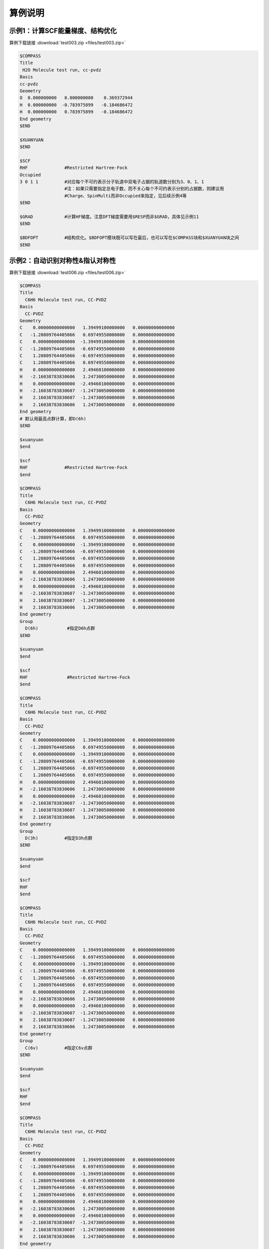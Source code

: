 算例说明
************************************

示例1：计算SCF能量梯度、结构优化
------------------------------------------------
算例下载链接 :download:`test003.zip <files/test003.zip>`

.. code-block:: bdf

     $COMPASS 
     Title
      H2O Molecule test run, cc-pvdz
     Basis
     cc-pvdz
     Geometry
     O  0.000000000   0.000000000    0.369372944
     H  0.000000000  -0.783975899   -0.184686472 
     H  0.000000000   0.783975899   -0.184686472 
     End geometry
     $END

     $XUANYUAN
     $END

     $SCF
     RHF              #Restricted Hartree-Fock
     Occupied         
     3 0 1 1          #对应每个不可约表示分子轨道中双电子占据的轨道数分别为3、0、1、1
                      #注：如果只需要指定总电子数，而不关心每个不可约表示分别的占据数，则建议用
                      #Charge、SpinMulti而非Occupied来指定，见后续示例4等
     $END

     $GRAD            #计算HF梯度。注意DFT梯度需要用$RESP而非$GRAD，具体见示例11
     $END

     $BDFOPT          #结构优化。$BDFOPT模块既可以写在最后，也可以写在$COMPASS块和$XUANYUAN块之间
     $END

示例2：自动识别对称性&指认对称性
------------------------------------------------
算例下载链接 :download:`test006.zip <files/test006.zip>`

.. code-block:: bdf

     $COMPASS    
     Title
       C6H6 Molecule test run, CC-PVDZ
     Basis
       CC-PVDZ
     Geometry
     C    0.00000000000000   1.39499100000000   0.00000000000000
     C   -1.20809764405066   0.69749550000000   0.00000000000000
     C    0.00000000000000  -1.39499100000000   0.00000000000000
     C   -1.20809764405066  -0.69749550000000   0.00000000000000
     C    1.20809764405066  -0.69749550000000   0.00000000000000
     C    1.20809764405066   0.69749550000000   0.00000000000000
     H    0.00000000000000   2.49460100000000   0.00000000000000
     H   -2.16038783830606   1.24730050000000   0.00000000000000
     H    0.00000000000000  -2.49460100000000   0.00000000000000
     H   -2.16038783830607  -1.24730050000000   0.00000000000000
     H    2.16038783830607  -1.24730050000000   0.00000000000000
     H    2.16038783830606   1.24730050000000   0.00000000000000
     End geometry
     # 默认用最高点群计算，即D(6h)
     $END

     $xuanyuan
     $end

     $scf
     RHF              #Restricted Hartree-Fock
     $end

     $COMPASS    
     Title
       C6H6 Molecule test run, CC-PVDZ
     Basis
       CC-PVDZ
     Geometry
     C    0.00000000000000   1.39499100000000   0.00000000000000
     C   -1.20809764405066   0.69749550000000   0.00000000000000
     C    0.00000000000000  -1.39499100000000   0.00000000000000
     C   -1.20809764405066  -0.69749550000000   0.00000000000000
     C    1.20809764405066  -0.69749550000000   0.00000000000000
     C    1.20809764405066   0.69749550000000   0.00000000000000
     H    0.00000000000000   2.49460100000000   0.00000000000000
     H   -2.16038783830606   1.24730050000000   0.00000000000000
     H    0.00000000000000  -2.49460100000000   0.00000000000000
     H   -2.16038783830607  -1.24730050000000   0.00000000000000
     H    2.16038783830607  -1.24730050000000   0.00000000000000
     H    2.16038783830606   1.24730050000000   0.00000000000000
     End geometry
     Group
       D(6h)           #指定D6h点群
     $END

     $xuanyuan
     $end

     $scf
     RHF               #Restricted Hartree-Fock
     $end

     $COMPASS    
     Title
       C6H6 Molecule test run, CC-PVDZ
     Basis
       CC-PVDZ
     Geometry
     C    0.00000000000000   1.39499100000000   0.00000000000000
     C   -1.20809764405066   0.69749550000000   0.00000000000000
     C    0.00000000000000  -1.39499100000000   0.00000000000000
     C   -1.20809764405066  -0.69749550000000   0.00000000000000
     C    1.20809764405066  -0.69749550000000   0.00000000000000
     C    1.20809764405066   0.69749550000000   0.00000000000000
     H    0.00000000000000   2.49460100000000   0.00000000000000
     H   -2.16038783830606   1.24730050000000   0.00000000000000
     H    0.00000000000000  -2.49460100000000   0.00000000000000
     H   -2.16038783830607  -1.24730050000000   0.00000000000000
     H    2.16038783830607  -1.24730050000000   0.00000000000000
     H    2.16038783830606   1.24730050000000   0.00000000000000
     End geometry
     Group
       D(3h)          #指定D3h点群
     $END

     $xuanyuan
     $end

     $scf
     RHF
     $end 

     $COMPASS    
     Title
       C6H6 Molecule test run, CC-PVDZ
     Basis
       CC-PVDZ
     Geometry
     C    0.00000000000000   1.39499100000000   0.00000000000000
     C   -1.20809764405066   0.69749550000000   0.00000000000000
     C    0.00000000000000  -1.39499100000000   0.00000000000000
     C   -1.20809764405066  -0.69749550000000   0.00000000000000
     C    1.20809764405066  -0.69749550000000   0.00000000000000
     C    1.20809764405066   0.69749550000000   0.00000000000000
     H    0.00000000000000   2.49460100000000   0.00000000000000
     H   -2.16038783830606   1.24730050000000   0.00000000000000
     H    0.00000000000000  -2.49460100000000   0.00000000000000
     H   -2.16038783830607  -1.24730050000000   0.00000000000000
     H    2.16038783830607  -1.24730050000000   0.00000000000000
     H    2.16038783830606   1.24730050000000   0.00000000000000
     End geometry
     Group
       C(6v)          #指定C6v点群
     $END

     $xuanyuan
     $end

     $scf
     RHF
     $end  

     $COMPASS    
     Title
       C6H6 Molecule test run, CC-PVDZ
     Basis
       CC-PVDZ
     Geometry
     C    0.00000000000000   1.39499100000000   0.00000000000000
     C   -1.20809764405066   0.69749550000000   0.00000000000000
     C    0.00000000000000  -1.39499100000000   0.00000000000000
     C   -1.20809764405066  -0.69749550000000   0.00000000000000
     C    1.20809764405066  -0.69749550000000   0.00000000000000
     C    1.20809764405066   0.69749550000000   0.00000000000000
     H    0.00000000000000   2.49460100000000   0.00000000000000
     H   -2.16038783830606   1.24730050000000   0.00000000000000
     H    0.00000000000000  -2.49460100000000   0.00000000000000
     H   -2.16038783830607  -1.24730050000000   0.00000000000000
     H    2.16038783830607  -1.24730050000000   0.00000000000000
     H    2.16038783830606   1.24730050000000   0.00000000000000
     End geometry
     Group
       D(3d)          #指定D3d点群
     $END

     $xuanyuan
     $end

     $scf
     RHF
     $end 
    
     $COMPASS    
     Title
       C6H6 Molecule test run, CC-PVDZ
     Basis
       CC-PVDZ
     Geometry
     C    0.00000000000000   1.39499100000000   0.00000000000000
     C   -1.20809764405066   0.69749550000000   0.00000000000000
     C    0.00000000000000  -1.39499100000000   0.00000000000000
     C   -1.20809764405066  -0.69749550000000   0.00000000000000
     C    1.20809764405066  -0.69749550000000   0.00000000000000
     C    1.20809764405066   0.69749550000000   0.00000000000000
     H    0.00000000000000   2.49460100000000   0.00000000000000
     H   -2.16038783830606   1.24730050000000   0.00000000000000
     H    0.00000000000000  -2.49460100000000   0.00000000000000
     H   -2.16038783830607  -1.24730050000000   0.00000000000000
     H    2.16038783830607  -1.24730050000000   0.00000000000000
     H    2.16038783830606   1.24730050000000   0.00000000000000
     End geometry
     Group
       D(2h)          #指定D2h点群
     $END

     $xuanyuan
     $end

     $scf
     RHF
     $end 

     $COMPASS    
     Title
       C6H6 Molecule test run, CC-PVDZ
     Basis
       CC-PVDZ
     Geometry
     C    0.00000000000000   1.39499100000000   0.00000000000000
     C   -1.20809764405066   0.69749550000000   0.00000000000000
     C    0.00000000000000  -1.39499100000000   0.00000000000000
     C   -1.20809764405066  -0.69749550000000   0.00000000000000
     C    1.20809764405066  -0.69749550000000   0.00000000000000
     C    1.20809764405066   0.69749550000000   0.00000000000000
     H    0.00000000000000   2.49460100000000   0.00000000000000
     H   -2.16038783830606   1.24730050000000   0.00000000000000
     H    0.00000000000000  -2.49460100000000   0.00000000000000
     H   -2.16038783830607  -1.24730050000000   0.00000000000000
     H    2.16038783830607  -1.24730050000000   0.00000000000000
     H    2.16038783830606   1.24730050000000   0.00000000000000
     End geometry
     Group
       C(2v)          #指定C2v点群
     $END

     $xuanyuan
     $end

     $scf
     RHF
     $end  

     $COMPASS    
     Title
       C6H6 Molecule test run, CC-PVDZ
     Basis
       CC-PVDZ
     Geometry
     C    0.00000000000000   1.39499100000000   0.00000000000000
     C   -1.20809764405066   0.69749550000000   0.00000000000000
     C    0.00000000000000  -1.39499100000000   0.00000000000000
     C   -1.20809764405066  -0.69749550000000   0.00000000000000
     C    1.20809764405066  -0.69749550000000   0.00000000000000
     C    1.20809764405066   0.69749550000000   0.00000000000000
     H    0.00000000000000   2.49460100000000   0.00000000000000
     H   -2.16038783830606   1.24730050000000   0.00000000000000
     H    0.00000000000000  -2.49460100000000   0.00000000000000
     H   -2.16038783830607  -1.24730050000000   0.00000000000000
     H    2.16038783830607  -1.24730050000000   0.00000000000000
     H    2.16038783830606   1.24730050000000   0.00000000000000
     End geometry
     Group
       C(1)          #指定C1点群
     $END

     $xuanyuan
     $end

     $scf
     RHF
     $end  

示例3：DFT计算
------------------------------------------------
算例下载链接 :download:`test012.zip <files/test012.zip>`

.. code-block:: bdf

     $COMPASS  
     Title
       H2O Molecule test run, cc-pvdz
     Basis
       cc-pvdz
     Geometry
     O  0.000000000   0.000000000    0.369372944
     H  0.000000000  -0.783975899   -0.184686472 
     H  0.000000000   0.783975899   -0.184686472 
     End geometry
     $END

     $XUANYUAN
     RS
     0.33d0          #指定Range-Seperated泛函的系数
     $END

     $SCF
     RKS             #Restricted Kohn-Sham
     Occupied
     3 0 1 1         #对应每个不可约表示分子轨道中双电子占据的轨道数分别为3、0、1、1
     DFT
       CAM-B3lyp     #指定DFT计算的交换相关泛函
     $END

示例4：检验非阿贝尔群和骨架矩阵法
------------------------------------------------
算例下载链接 :download:`test029.zip <files/test029.zip>`  

.. code-block:: bdf

     # 1st task
     $COMPASS 
     Title
       N2 Molecule test run, CC-PVTZ 
     Basis
       CC-PVTZ 
     Geometry
     N   0.0000    0.000000    1.05445
     N   0.0000    0.000000   -1.05445
     End geometry
     Unit
       Bohr          #指定坐标长度单位
     Group
       D(2h)         #指定D2h点群
     $END

     $xuanyuan
     $end

     $SCF
     ROHF            #Restricted Open-shell Hartree-Fock
     charge          #电荷数1
      1
     spinmulti       #自旋多重度2
      2
     $END


     # 2nd task
     $COMPASS 
     Title
       N2 Molecule test run, CC-PVTZ 
     Basis
       CC-PVTZ 
     # 3-21G
     Geometry
     N   0.0000    0.000000    1.05445
     N   0.0000    0.000000   -1.05445
     End geometry
     Unit
       Bohr
     $END

     $xuanyuan
     $end

     $SCF
     ROHF
     charge
       1
     spinmulti
       2
     $END

示例5：开壳层体系
------------------------------------------------
算例下载链接 :download:`test031.zip <files/test031.zip>`  

.. code-block:: bdf

     $COMPASS 
     Title
       C2H4 Molecule test run, aug-cc-pvdz 
     Basis
       aug-cc-pvdz
     Geometry
     C                 -0.66500000    0.00000000    0.00000000
     C                  0.66500000    0.00000000    0.00000000
     H                 -1.14678878    0.96210996    0.00000000
     H                 -1.14678878   -0.96210996    0.00000000
     H                  1.14678878   -0.96210996    0.00000000
     H                  1.14678878    0.96210996   -0.00000000
     End geometry
     $END

     $XUANYUAN
     $END

     $SCF
     UHF                #Unrestricted Hartree-Fock
     spinmulti
     3                  #自旋多重度3
     Alpha
     3 0 1 1 0 2 1 1    #指定alpha或beta轨道每种不可约表示占据轨道数目
     Beta
     3 0 0 1 0 2 1 0
     $END

示例6：势能面扫描
------------------------------------------------
算例下载链接 :download:`test032.zip <files/test032.zip>`

.. code-block:: bdf

     #!test032.bdf
     HF/cc-pvdz scan

     geometry
     O 
     H 1 R1
     H 1 R1 2 109.3

     R1 0.8 0.05 4
     end geometry

示例7：基于双电子积分Cholesky分解的SCF计算
------------------------------------------------
算例下载链接 :download:`test033.zip <files/test033.zip>`

.. code-block:: bdf

     $COMPASS 
     Title
       CH2 Molecule test run, cc-pvdz 
     Basis
     cc-pvdz
     Geometry
     C     0.000000        0.00000        0.31399
     H     0.000000       -1.65723       -0.94197
     H     0.000000        1.65723       -0.94197
     End geometry
     UNIT                #指定坐标长度单位
       Bohr
     Group
       C(1)              #指定C1点群
     $END

     $XUANYUAN
     $END

     $SCF
     RKS                 #Restricted Kohn-Sham
     Dft functional
     SVWN5
     numinttype          #数值积分
     11
     $END

     $XUANYUAN
     Cholesky      
     S-CD 1.d-4             #对双电子积分做Cholesky分解，设置方法和阈值
     $END

     $scf
     RKS
     Dft functional
      SVWN5
     numinttype
      11
     $end

     $XUANYUAN
     Cholesky
     S-CD 1.d-5
     $END

     $scf
     RKS
     Dft functional
     SVWN5
     numinttype
     11
     $end

     $XUANYUAN
     Cholesky
     S-CD 1.d-6
     $END

     $scf
     RKS
     Dft functional
     SVWN5
     numinttype
     11
     $end

     $XUANYUAN
     Cholesky
     1C-CD  1.d-4
     $END

     $scf
     RKS
     Dft functional
     SVWN5
     numinttype
     11
     $end

     $XUANYUAN
     Cholesky
     1C-CD 1.d-6
     $END

     $scf
     RKS
     Dft functional
     SVWN5
     numinttype
     11
     $end


示例8：基于RI-J的DFT计算
------------------------------------------------
算例下载链接 :download:`test041.zip <files/test041.zip>`

.. code-block:: bdf

     ######### C(2v) group is used
     $COMPASS 
     Title
      H2O Molecule test run, DEF2-SV(P)
     Basis
     DEF2-SV(P)
     Geometry
     O  0.000000000   0.000000000    0.369372944
     H  0.000000000  -0.783975899   -0.184686472 
     H  0.000000000   0.783975899   -0.184686472 
     End geometry
     RI-J                 #库伦拟合加速计算
      DEF2-SV(P)          #密度拟合基组
     Group
      C(2v)               #指定C2v点群
     $END

     $XUANYUAN
     $END

     $SCF
     RKS                  #Restricted Kohn-Sham
     dft functional
     B3lyp
     gridtype             #指定DFT计算径向与角向布点方法
     100
     $END

     $SCF
     RKS
     dft functional
     svwn5 
     gridtype
     100
     $END
 
     $SCF
     UKS                  #Unrestricted Kohn-Sham
     dft functional
     B3lyp
     gridtype
     100
     $END

     $SCF
     UKS
     dft functional
     svwn5 
     gridtype
     100
     $END

     ############## C(1) group is used
     $COMPASS 
     Title
      H2O Molecule test run, DEF2-SV(P)
     Basis
     DEF2-SV(P)
     Geometry
     O  0.000000000   0.000000000    0.369372944
     H  0.000000000  -0.783975899   -0.184686472 
     H  0.000000000   0.783975899   -0.184686472 
     End geometry
     Check
     RI-J
      DEF2-SV(P)
     Group
      C(1)
     $END

     $XUANYUAN
     $END

     $SCF
     RKS
     dft functional
     B3lyp
     gridtype 
     100
     $END

     $SCF
     RKS
     dft functional
     svwn5 
     gridtype
     100
     $END
 
     $SCF
     UKS
     dft functional
     B3lyp
     gridtype
     100
     $END

     $SCF
     UKS
     dft functional
     svwn5 
     gridtype
     100
     $END

示例9：计算电荷转移，库仑和交换积分
------------------------------------------------
算例下载链接 :download:`test062.zip <files/test062.zip>`

.. code-block:: bdf

     $COMPASS 
     Title
       Elecoup test run
     Basis
     cc-pvdz
     Geometry
     C      0.000000    0.000000  0.000000  
     C      1.332000    0.000000  0.000000  
     H     -0.574301   -0.928785  0.000000  
     H     -0.574301    0.928785  0.000000  
     H      1.906301    0.928785  0.000000  
     H      1.906301   -0.928785  0.000000  
     End geometry
     Group
       C(1)
     $END

     $xuanyuan
     $end

     $scf
     RKS                           #Restricted Kohn-Sham
     dft functional
       PBE0
     threshconv                    #指定SCF收敛的能量和密度矩阵阈值
       1.d-10 1.d-8
     $end
  
     %cp $BDFTASK.scforb $BDF_WORKDIR/$BDFTASK.scforb1
     %cp $BDFTASK.scforb $BDF_WORKDIR/$BDFTASK.scforb2
     
     $COMPASS 
     Title
       Elecoup test run
     Basis
       cc-pvdz
     Geometry
     C      0.000000    0.000000  0.000000  
     C      1.332000    0.000000  0.000000  
     H     -0.574301   -0.928785  0.000000  
     H     -0.574301    0.928785  0.000000  
     H      1.906301    0.928785  0.000000  
     H      1.906301   -0.928785  0.000000  
     C     -0.000000    0.000000  3.500000  
     C      1.332000   -0.000000  3.500000  
     H     -0.574301    0.928785  3.500000  
     H     -0.574301   -0.928785  3.500000  
     H      1.906301   -0.928785  3.500000  
     H      1.906301    0.928785  3.500000  
     End geometry
     Group
      C(1)
     Nfragment
      2
     $END
     
     $xuanyuan
     $end
     
     # calculate Electron and hole transfer integrals
     # Hole transfer: Donor HOMO to Acceptor HOMO
     # Electron transfer: Donor LUMO to Acceptor LUMO
     $elecoup
     electrans
      2                          #计算2对轨道间的迁移积分
      8 8 1
      9 9 1
     dft
      pbe0
     $END

     # calculate excitation energy transfer integrals
     # S-S and T-T coupling: Donor HOMO->LUMO Excitation to Acceptor HOMO->LUMO excitation
     $elecoup
     enertrans 
      2
      8  9 8  9 1
      8 10 8 10 1
     dft
      pbe0
     iprint
      1
     $END
     
     $elecoup
     enertrans 
      2
      8  9 8  9 1
      8 10 8 10 1
     dft
      pbe0
     orthmo
     iprint
      1
     $END
     
     $xuanyuan
     rs                             #指定Range-Seperated泛函
     0.33
     $end

     $elecoup
     electrans
      2
      8 8 1
      9 9 1
     dft # note: this calculates CAM-B3LYP coupling matrix elements upon PBE0 orbitals
      cam-b3lyp
     $END
     
     $elecoup
     enertrans 
      2
      8  9 8  9 1
      8 10 8 10 1
     dft
      cam-b3lyp
     iprint
      1
     $END
     
     $elecoup
     enertrans 
      2
      8  9 8  9 1
      8 10 8 10 1
     dft
      cam-b3lyp
     orthmo
     iprint
      1
     $END
     
     &database
     fragment 1  6
      1 2 3 4 5 6
     fragment 2 6
      7 8 9 10 11 12
     &end  
     
示例10：阿贝尔群对称结构的TD-DFT梯度计算
------------------------------------------------
算例下载链接 :download:`test063.zip <files/test063.zip>`

.. code-block:: bdf

     $COMPASS 
     Title
      H2O Molecule test run, cc-pvdz
     Basis
      cc-pvdz
     Geometry
      O  0.000000000   0.000000000    0.369372944
      H  0.000000000  -0.783975899   -0.184686472 
      H  0.000000000   0.783975899   -0.184686472 
     End geometry
     $END
     
     $XUANYUAN
     $END
     
     $SCF
     RKS            #Restricted Kohn-Sham
     dft functional
      B3lyp
     $END
     
     #Full TDDFT
     $TDDFT
     iprint
      3
     iroot          #每一个不可约表示计算1个激发态
      1
     istore         #指定将TDDFT计算结果存储在第1个TDDFT结果文件里，以备后续TDDFT梯度计算使用
      1 
     crit_vec       #指定TDDFT计算波函数收敛阈值
      1.d-8 
     crit_e         #指定TDDFT计算能量收敛阈值
      1.d-14
     $END
     
     $resp
     geom
     method         #指定TD-DFT激发态计算
      2
     iroot          #指定计算$tddft模块计算的能量最低的态（即第1个态）的梯度（在本算例里为1B2态）
      1
     nfiles         #此处的值（1）需要和以上$TDDFT模块设置的istore值一致
      1
     $end

示例11：DFT基态梯度计算
------------------------------------------------
算例下载链接 :download:`test065.zip <files/test065.zip>`

.. code-block:: bdf

     $COMPASS 
     Title
      H2O+ grad 
     Basis
      cc-pvdz
     Geometry
      O  0.000000000   0.000000000    0.369372944
      H  0.000000000  -0.783975899   -0.184686472 
      H  0.000000000   0.783975899   -0.184686472 
     End geometry
     group          #指定分子的对称点群
      c(2v)
     $END
     
     $XUANYUAN
     $END
     
     $SCF
     UKS            #Unrestricted Kohn-Sham
     dft            # DFT exchange-correlation functional B3LYP
     B3LYP
     charge
     1
     spinmulti          #指定计算电子态的自旋多重度，值为2S+1=2
     2
     $END
     
     $resp
     geom 
     $end

示例12：非阿贝尔群对称性下进行TD-DFT梯度的计算
------------------------------------------------
算例下载链接 :download:`test068.zip <files/test068.zip>`

.. code-block:: bdf

     $COMPASS 
     Title
      C6H6 SF-TD-DFT gradient, lowest & second lowest triplet state
     Basis
      cc-pvdz
     Geometry
      C                  1.20809735    0.69749533   -0.00000000
      C                  0.00000000    1.39499067   -0.00000000
      C                 -1.20809735    0.69749533   -0.00000000
      C                 -1.20809735   -0.69749533   -0.00000000
      C                  0.00000000   -1.39499067   -0.00000000
      C                  1.20809735   -0.69749533   -0.00000000
      H                  2.16038781    1.24730049   -0.00000000
      H                  0.00000000    2.49460097   -0.00000000
      H                 -2.16038781    1.24730049   -0.00000000
      H                 -2.16038781   -1.24730049   -0.00000000
      H                  0.00000000   -2.49460097   -0.00000000
      H                  2.16038781   -1.24730049   -0.00000000
     End geometry
     thresh        #判断分子对称性的阈值
      medium
     $END
     
     $XUANYUAN
     $END
     
     $SCF
     RKS
     dft functional
      # for SF-TD-DFT, a larger amount of HF exchange is required than
      # for spin-conserving TD-DFT. Thus, for most organic molecules, 
      # BHHLYP (cx=50%) is recommended over B3LYP (cx=20%).
      BHHLYP
     $END
     
     $TDDFT
     isf          # isf=1, spin flip up
      1
     iprint
      3
     iroot        #每一个不可约表示计算1个激发态
      1
     istore       # save TDDFT wave function in 1st scratch file
      1
     ialda
      4          # collinear kernel
     crit_vec    #指定TDDFT计算波函数收敛阈值
      1.d-6
     crit_e      #指定TDDFT计算能量收敛阈值
      1.d-8
     $END
     
     $resp
     geom
     method      #指定TD-DFT激发态计算
      2
     iroot
      1 2        # the first and the second lowest roots
     nfiles
      1
     jahnteller  
      1          # follow irrep component 1
     $end

示例13：基于TDDFT的非绝热耦合计算
------------------------------------------------
算例下载链接 :download:`test081.zip <files/test081.zip>`

.. code-block:: bdf

     $compass
     title
      PhCOMe
     basis
      def2-SVP
     geometry
     C             -0.3657620861         4.8928163606         0.0000770328
     C             -2.4915224786         3.3493223987        -0.0001063823
     C             -2.2618953860         0.7463412225        -0.0001958732
     C              0.1436118499        -0.3999193588        -0.0000964543
     C              2.2879147462         1.1871091769         0.0000824391
     C              2.0183382809         3.7824607425         0.0001740921
     H             -0.5627800515         6.9313968857         0.0001389666
     H             -4.3630645857         4.1868310874        -0.0002094148
     H             -3.9523568496        -0.4075513123        -0.0003833263
     H              4.1604797959         0.3598389310         0.0001836001
     H              3.6948496439         4.9629708946         0.0003304312
     C              0.3897478526        -3.0915327760        -0.0002927344
     O              2.5733215239        -4.1533492423        -0.0002053903
     C             -1.8017552120        -4.9131221777         0.0003595831
     H             -2.9771560760        -4.6352720097         1.6803279168
     H             -2.9780678476        -4.6353463569        -1.6789597597
     H             -1.1205416224        -6.8569277129         0.0002044899
     end geometry
     unit        # Set unit of length as Bohr
      bohr
     nosymm
     $end
     
     $XUANYUAN
     $END
     
     $SCF
     rks         # Restricted Kohn-Sham calculation
     dft         # ask for bhhlyp functional
      bhhlyp 
     $END
     
     $tddft
     isf         # request for triplets (spin flip up)
      1
     ialda       # use collinear kernel (NAC only supports collinear kernel)
      4
     iroot       #每一个不可约表示计算2个激发态
      2
     crit_vec    #指定TDDFT计算波函数收敛阈值
      1.d-6
     crit_e      #指定TDDFT计算能量收敛阈值
      1.d-8
     istore      # 指定波函数存储，save TDDFT wave function in 1st scratch file
      1
     iprt        #指定输出信息的详略程度
      2
     $end
     
     # EX-EX NAC
     $resp 
     iprt 
      1 
     QUAD        #指定resp进行二阶响应计算
     FNAC        #指定resp计算一阶非绝热耦合向量
     double      #double为激发态-激发态非绝热耦合向量
     method      #指定TD-DFT激发态计算
      2
     nfiles
      1
     pairs       #指定计算哪两组激发态之间的非绝热耦合向量
      1
      1 1 1 1 1 2
     noresp      #指定在Double和FNAC计算中忽略跃迁密度矩阵的响应项
     $end

示例14：限制性结构优化以及开壳层体系的SA-TDDFT计算
----------------------------------------------------
算例下载链接 :download:`test085.zip <files/test085.zip>`

.. code-block:: bdf

     $compass
     title
      NO2 constrainted geomopt
     basis
      6-31GP
     geometry
      N                 -1.94323539    0.95929024    0.00000000
      O                 -2.69323539    2.25832835    0.00000000
      O                 -0.44323539    0.95929024    0.00000000
     end geometry
     thresh
      medium
     $end
     
     $bdfopt
     solver
      1
     constraint
      1           # Number of constraints
      1 2         # Fix the bond length between atom 1 and atom 2
     # If more constraints are included at the same time, simply add more lines
     # If angles are to be fixed, use 3 atom numbers
     # If dihedrals are to be fixed, use 4 atom numbers
     $end
     
     $xuanyuan
     $end
     
     $scf
     roks         #Restricted Open-shell Kohn-Sham
     dft
      b3lyp
     spinmulti         
      2
     $end
     
     $TDDFT
     imethod      #2为U-TDDFT
      2
     itest        # must specified in SA-TDDFT
      1
     icorrect     # spin-adapted correction to U-TDDFT, must be specified in SA-TDDFT
      1
     iprt
      3
     itda
      1
     iroot
      2
     istore       # save TDDFT wave function in 1st scratch file, must be specified
      1
     crit_vec     #指定TDDFT计算波函数收敛阈值
      1.d-6
     crit_e       #指定TDDFT计算能量收敛阈值
      1.d-8
     gridtol      #产生自适应格点的阈值
      1.d-7
     $END
     
     $resp
     geom
     method       #指定TD-DFT激发态计算
      2
     nfiles
      1
     iroot        #指定计算tddft模块计算的第一个态的梯度
      1
     $end


示例15：计算自旋翻转(spin-flip)的TDA
------------------------------------------------
算例下载链接 :download:`test098.zip <files/test098.zip>`

.. code-block:: bdf

     $COMPASS
     Title
      N2+ 
     Basis
      aug-cc-pvtz
     Geometry
      N     0.00000        0.00000       0.5582
      N     0.00000        0.00000      -0.5582 
     End geometry
     group
      d(2h)
     $END
     
     $XUANYUAN
     $END
     
     % echo "SVWN SCF "
     $SCF
     ROKS           #Restricted Open-shell Kohn-Sham 
     DFT 
     svwn5
     charge 
      1
     spinmulti
      2
     $END
     
     % echo "SVWN spin-flip TDA "
     $TDDFT
     IMETHOD    #ask for U-TDDFT
      2
     ISF               # ask for spin-flip up TDDFT calculation
      1
     ITDA            #ask for TDA
      1
     ialda
      2
     iroot
      20
     MemJKOP
      2048
     $END
     
     % echo "BLYP SCF "
     $SCF
     ROKS
     DFT 
     blyp
     charge 
      1
     spinmulti
      2
     $END
     
     % echo "BLYP spin-flip TDA "
     $TDDFT
     IMETHOD     # ask for U-TDDFT
      2
     ISF         # ask for spin-flip up TDDFT calculation
      1
     ITDA          #TDA
      1
     ialda
      2
     iroot
      20
     MemJKOP
      2048
     $END
     
     % echo "B3LYP SCF "
     $SCF
     ROKS
     DFT 
     b3lyp
     charge 
      1
     spinmulti  
      2
     $END
     
     % echo "B3LYP spin-flip TDA "
     $TDDFT
     IMETHOD
      2
     ISF
      1
     ITDA
      1
     ialda
      2
     iroot
      20
     MemJKOP
      2048
     $END
     
     $XUANYUAN
     rs
      0.33
     $END
     
     % echo "cam-B3LYP SCF "
     $SCF
     ROKS
     DFT 
     cam-b3lyp
     charge 
      1
     spinmulti
      2
     $END
     
     % echo "cam-B3LYP spin-flip TDA "
     $TDDFT
     IMETHOD
      2
     ISF
      1
     ITDA
      1
     IDIAG
      1
     ialda
      2
     iroot
      20
     MemJKOP
      2048
     $END

示例16：iOI计算（基于分片方法的大体系SCF计算）
------------------------------------------------
算例下载链接 :download:`test106.zip <files/test106.zip>`

.. code-block:: bdf

     # autofrag: a Python-based automatic fragmentation driver. Automatically
     # fragments an arbitrary molecule, and prepares the BDF input files of the
     # fragments (xxx.fragmentyyy.inp) and the global system (xxx.global.inp).
     $autofrag
     method
      ioi # To request a conventional FLMO calculation, change ioi to flmo
     nprocs
      2 # Use at most 2 parallel processes in calculating the subsystems
     $end

     $compass
     Title
      hydroxychloroquine (diprotonated)
     Basis
      6-31G(d)
     Geometry # snapshot of GFN2-xTB molecular dynamics at 298 K
     C    -4.2028   -1.1506    2.9497 
     C    -4.1974   -0.4473    4.1642 
     C    -3.7828    0.9065    4.1812 
     C    -3.4934    1.5454    2.9369 
     C    -3.4838    0.8240    1.7363 
     C    -3.7584   -0.5191    1.7505 
     H    -4.6123   -0.8793    5.0715 
     C    -3.3035    3.0061    2.9269 
     H    -3.1684    1.2214    0.8030 
     H    -3.7159   -1.1988    0.9297 
     C    -3.1506    3.6292    4.2183 
     C    -3.3495    2.9087    5.3473 
     H    -2.8779    4.6687    4.2878 
     H    -3.2554    3.3937    6.3124 
     N    -3.5923    1.5989    5.4076 
     Cl   -4.6402   -2.7763    3.0362 
     H    -3.8651    1.0100    6.1859 
     N    -3.3636    3.6632    1.7847 
     H    -3.4286    2.9775    1.0366 
     C    -3.5305    5.2960   -0.0482 
     H    -2.4848    5.4392   -0.0261 
     H    -3.5772    4.3876   -0.6303 
     C    -4.1485    6.5393   -0.7839 
     H    -3.8803    6.3760   -1.8559 
     H    -5.2124    6.5750   -0.7031 
     C    -3.4606    7.7754   -0.2653 
     H    -2.3720    7.6699   -0.3034 
     H    -3.7308    7.9469    0.7870 
     N    -3.8415    8.9938   -1.0424 
     H    -3.8246    8.8244   -2.0837 
     C    -2.7415    9.9365   -0.7484 
     H    -1.7736    9.4887   -0.8943 
     H    -2.8723   10.2143    0.3196 
     C    -2.7911   11.2324   -1.6563 
     H    -1.7773   11.3908   -2.1393 
     H    -3.5107   10.9108   -2.4646 
     H    -3.0564   12.0823   -1.1142 
     C    -5.1510    9.6033   -0.7836 
     H    -5.5290    9.1358    0.1412 
     H    -5.0054   10.6820   -0.6847 
     C    -6.2224    9.3823   -1.8639 
     H    -6.9636   10.1502   -1.7739 
     H    -5.8611    9.4210   -2.8855 
     O    -6.7773    8.0861   -1.6209 
     H    -7.5145    7.9086   -2.2227 
     C    -4.0308    4.9184    1.3736 
     H    -3.7858    5.6522    2.1906 
     C    -5.5414    4.6280    1.3533 
     H    -5.8612    3.8081    0.7198 
     H    -5.9086    4.3451    2.3469 
     H    -6.1262    5.5024    1.0605 
     End geometry
     MPEC+cosx
     $end

     $xuanyuan
     rs # the range separation parameter omega (a.k.a. mu) of wB97X
      0.3
     $end

     $scf
     rks
     dft
      wB97X
     iprt
      2
     charge
      2
     $end

     $localmo
     FLMO
     $end

示例17：双杂化泛函基态单点能计算
------------------------------------------------
算例下载链接 :download:`test116.zip <files/test116.zip>`

.. code-block:: bdf

     $compass
     title
      NH3...H2O B2PLYP-D3/def2-TZVP
     basis
      def2-TZVP
     RI-C
      def2-TZVP # RI-MP2 auxiliary basis = def2-TZVP/C
     geometry
             N             -0.6347196970        -2.4888833088        -0.0001987285
             H             -2.5637570606        -2.5802060356        -0.0187542806
             H             -0.0589873685        -3.4710591095         1.5591466837
             H             -0.0283791648        -3.4872452297        -1.5375008955
             O              0.5661204194         2.8752419284         0.0000247838
             H              0.1735090569         1.0640211402        -0.0014981011
             H              2.3916890605         2.8947369696        -0.0002005778
     end geometry
     unit
      bohr
     MPEC+cosx
     $end

     $xuanyuan
     $end

     $scf
     rks
     dft
      B2PLYP
     D3
     $end

     $mp2
     $end

示例18：MCSCF计算(SVD with small basis set VAOs by keyword 'VSD')
------------------------------------------------
算例下载链接 :download:`test126.zip <files/test126.zip>`

.. code-block:: bdf

    $COMPASS
    Title
     C6H6 Molecule test run, CC-PVDZ
    Basis
    3-21G
    Geometry
     C    0.00000000000000   1.39499100000000   0.00000000000000
     C   -1.20809764405066   0.69749550000000   0.00000000000000
     C    0.00000000000000  -1.39499100000000   0.00000000000000
     C   -1.20809764405066  -0.69749550000000   0.00000000000000
     C    1.20809764405066  -0.69749550000000   0.00000000000000
     C    1.20809764405066   0.69749550000000   0.00000000000000
     H    0.00000000000000   2.49460100000000   0.00000000000000
     H   -2.16038783830606   1.24730050000000   0.00000000000000
     H    0.00000000000000  -2.49460100000000   0.00000000000000
     H   -2.16038783830607  -1.24730050000000   0.00000000000000
     H    2.16038783830607  -1.24730050000000   0.00000000000000
     H    2.16038783830606   1.24730050000000   0.00000000000000
    End geometry
    Check
    Group
    D(2h)
    saorb
    $END
    
    %cp $BDF_WORKDIR/$BDFTASK.chkfil $BDF_WORKDIR/$BDFTASK.chkfil1
    
    $COMPASS 
    Title
     C6H6 Molecule test run, CC-PVDZ
    Basis
    6-31GP
    Geometry
     C    0.00000000000000   1.39499100000000   0.00000000000000
     C   -1.20809764405066   0.69749550000000   0.00000000000000
     C    0.00000000000000  -1.39499100000000   0.00000000000000
     C   -1.20809764405066  -0.69749550000000   0.00000000000000
     C    1.20809764405066  -0.69749550000000   0.00000000000000
     C    1.20809764405066   0.69749550000000   0.00000000000000
     H    0.00000000000000   2.49460100000000   0.00000000000000
     H   -2.16038783830606   1.24730050000000   0.00000000000000
     H    0.00000000000000  -2.49460100000000   0.00000000000000
     H   -2.16038783830607  -1.24730050000000   0.00000000000000
     H    2.16038783830607  -1.24730050000000   0.00000000000000
     H    2.16038783830606   1.24730050000000   0.00000000000000
    End geometry
    Check
    Group
      D(2h)
    saorb
    $END
    
    $xuanyuan
    $end
    
    $scf
    RHF
    molden
    spin
    1
    $end
    
    %cp $BDF_WORKDIR/$BDFTASK.scforb $BDF_WORKDIR/$BDFTASK.inporb
    
    $expandmo
    vcmo
    minbas
    6
    1C|2P0 
    2C|2P0   
    3C|2P0   
    4C|2P0   
    5C|2P0   
    6C|2P0   
    phosp
    6
    2 1 2 6 7 0
    2 2 1 4 8 0
    2 3 4 5 9 0
    2 4 2 3 10 0
    2 5 3 6 11 0
    2 6 1 5 12 0 
    $end
    
    %cp $BDF_WORKDIR/$BDFTASK.exporb $BDF_WORKDIR/$BDFTASK.inporb
    
    $MCSCF
    automc
    spin
     1
    symmetry
     1
    ROOTPRT
     1
    roots
    1 1 1
    prtcri
    0.1
    molden
    guess
    read
    icas
    $END
    
    %cp $BDF_WORKDIR/$BDFTASK.casorb $BDF_WORKDIR/$BDFTASK.inporb
    %cp $BDF_WORKDIR/$BDFTASK.chkfil $BDF_WORKDIR/$BDFTASK.chkfil2
    
    $expandmo
    vsd
    $end
    
    %cp $BDF_WORKDIR/$BDFTASK.exporb $BDF_WORKDIR/$BDFTASK.exporb.1
    %cp $BDF_WORKDIR/$BDFTASK.exporb.molden $BDF_WORKDIR/$BDFTASK.exporb.1.molden
    
    
    %cp $BDF_WORKDIR/$BDFTASK.exporb $BDF_WORKDIR/$BDFTASK.inporb
    
    $MCSCF
    close
    6    3    0    0    0    0    4    5
    active
    0    0    2    1    1    2    0    0
    actele
     6
    spin
     1
    symmetry
     1
    ROOTPRT
     1
    roots
    1 1 1
    prtcri
    0.1
    molden
    guess
    read
    XvrSet
    5    4    3    3    3    3    4    5
    virdel
    $END
    
    $XIANCI
    core
     2 1 0 0 0 0 1 2 
    Delete
    10 8 2 1 1 2 7 11
    Orbtxt
     casorb
    sdspt2
    $END
    
    %cp $BDF_WORKDIR/$BDFTASK.exporb $BDF_WORKDIR/$BDFTASK.inporb
    
    $MCSCF
    close
    6    3    0    0    0    0    4    5
    active
    0    0    2    1    1    2    0    0
    actele
     6
    spin
     1
    symmetry
     1
    ROOTPRT
     1
    roots
    1 1 1
    prtcri
    0.1
    molden
    guess
    read
    XvrSet
    5    4    3    3    3    3    4    5
    $END
    
    $XIANCI
    core 
     2 1 0 0 0 0 1 2 
    Delete
     5 4 3 3 3 3 4 5
    Orbtxt
     casorb
    xsdsci
    vsd
    $END
